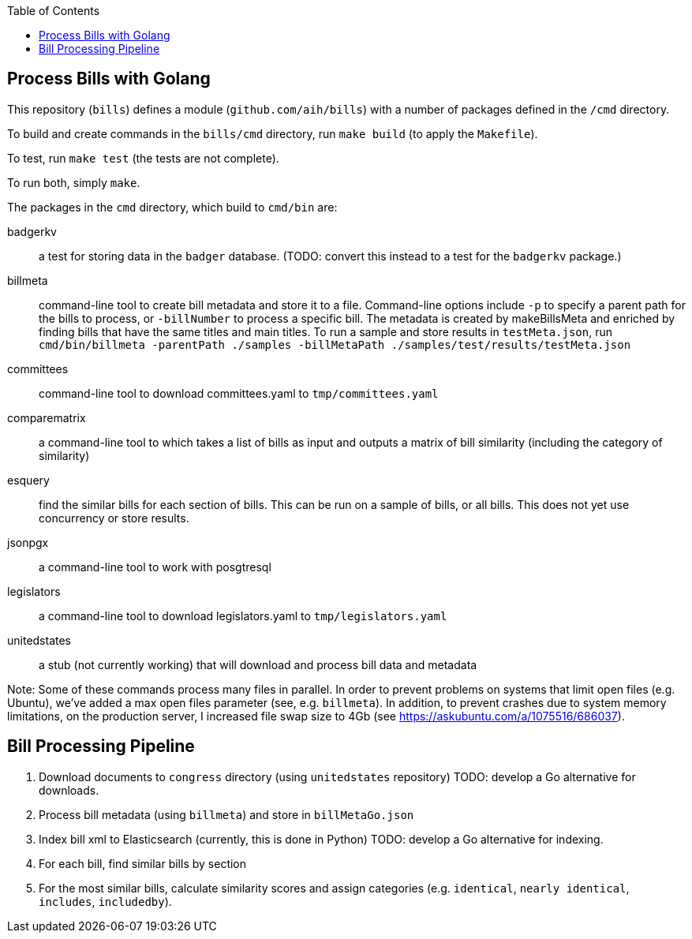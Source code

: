 :toc: auto

## Process Bills with Golang

This repository (`bills`) defines a module (`github.com/aih/bills`) with a number of packages defined in the `/cmd` directory.

To build and create commands in the `bills/cmd` directory, run `make build` (to apply the `Makefile`).

To test, run `make test` (the tests are not complete).

To run both, simply `make`.


The packages in the `cmd` directory, which build to `cmd/bin` are:

badgerkv:: a test for storing data in the `badger` database. (TODO: convert this instead to a test for the `badgerkv` package.)
billmeta:: command-line tool to create bill metadata and store it to a file. Command-line options include `-p` to specify a parent path for the bills to process, or `-billNumber` to process a specific bill. The metadata is created by makeBillsMeta and enriched by finding bills that have the same titles and main titles.
To run a sample and store results in `testMeta.json`, run `cmd/bin/billmeta -parentPath ./samples -billMetaPath ./samples/test/results/testMeta.json`
committees:: command-line tool to download committees.yaml to `tmp/committees.yaml` 
comparematrix:: a command-line tool to which takes a list of bills as input and outputs a matrix of bill similarity (including the category of similarity)
esquery:: find the similar bills for each section of bills. This can be run on a sample of bills, or all bills. This does not yet use concurrency or store results.
jsonpgx:: a command-line tool to work with posgtresql
legislators:: a command-line tool to download legislators.yaml to `tmp/legislators.yaml`
unitedstates:: a stub (not currently working) that will download and process bill data and metadata

Note: Some of these commands process many files in parallel. In order to prevent problems on systems that limit open files (e.g. Ubuntu), we've added a max open files parameter (see, e.g.  `billmeta`). In addition, to prevent crashes due to system memory limitations, on the production server, I increased file swap size to 4Gb (see https://askubuntu.com/a/1075516/686037).

## Bill Processing Pipeline

1. Download documents to `congress` directory (using `unitedstates` repository) 
TODO: develop a Go alternative for downloads.
2. Process bill metadata (using `billmeta`) and store in `billMetaGo.json`
3. Index bill xml to Elasticsearch (currently, this is done in Python)
TODO: develop a Go alternative for indexing.
4. For each bill, find similar bills by section
5. For the most similar bills, calculate similarity scores and assign categories (e.g. `identical`, `nearly identical`, `includes`, `includedby`). 
